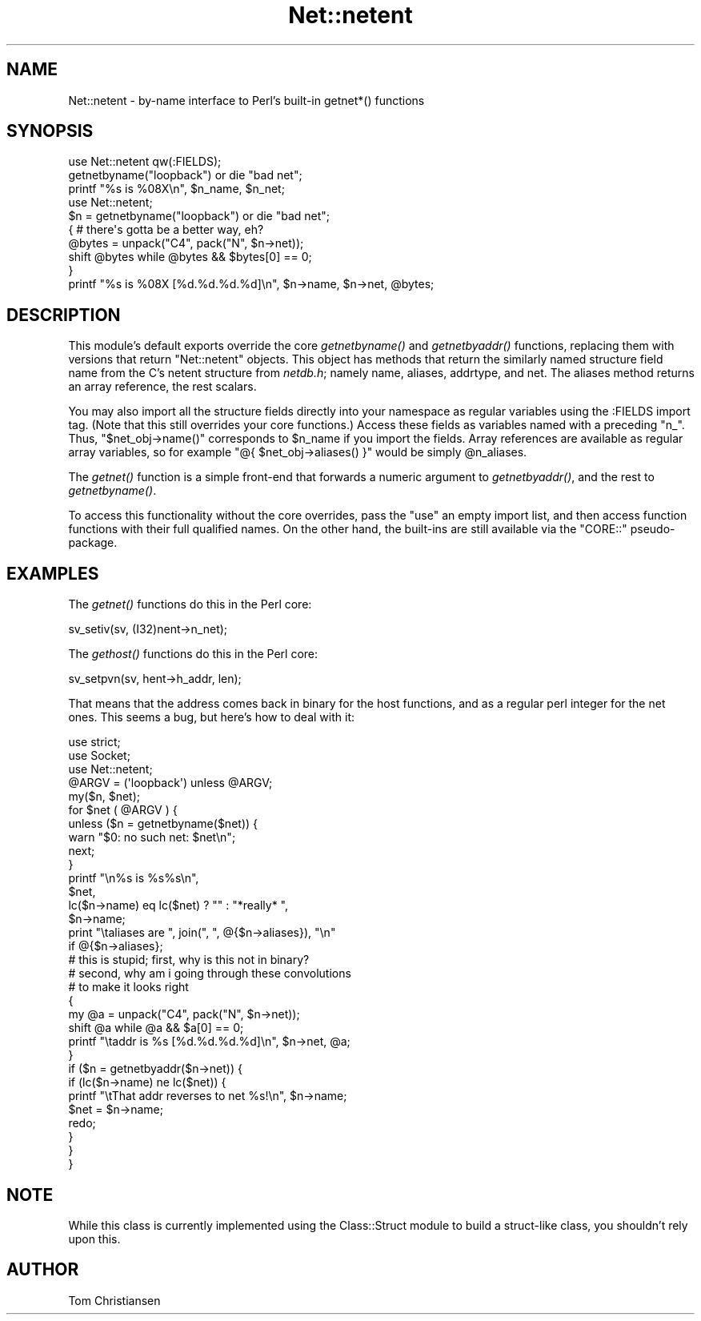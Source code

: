 .\" Automatically generated by Pod::Man 2.25 (Pod::Simple 3.20)
.\"
.\" Standard preamble:
.\" ========================================================================
.de Sp \" Vertical space (when we can't use .PP)
.if t .sp .5v
.if n .sp
..
.de Vb \" Begin verbatim text
.ft CW
.nf
.ne \\$1
..
.de Ve \" End verbatim text
.ft R
.fi
..
.\" Set up some character translations and predefined strings.  \*(-- will
.\" give an unbreakable dash, \*(PI will give pi, \*(L" will give a left
.\" double quote, and \*(R" will give a right double quote.  \*(C+ will
.\" give a nicer C++.  Capital omega is used to do unbreakable dashes and
.\" therefore won't be available.  \*(C` and \*(C' expand to `' in nroff,
.\" nothing in troff, for use with C<>.
.tr \(*W-
.ds C+ C\v'-.1v'\h'-1p'\s-2+\h'-1p'+\s0\v'.1v'\h'-1p'
.ie n \{\
.    ds -- \(*W-
.    ds PI pi
.    if (\n(.H=4u)&(1m=24u) .ds -- \(*W\h'-12u'\(*W\h'-12u'-\" diablo 10 pitch
.    if (\n(.H=4u)&(1m=20u) .ds -- \(*W\h'-12u'\(*W\h'-8u'-\"  diablo 12 pitch
.    ds L" ""
.    ds R" ""
.    ds C` ""
.    ds C' ""
'br\}
.el\{\
.    ds -- \|\(em\|
.    ds PI \(*p
.    ds L" ``
.    ds R" ''
'br\}
.\"
.\" Escape single quotes in literal strings from groff's Unicode transform.
.ie \n(.g .ds Aq \(aq
.el       .ds Aq '
.\"
.\" If the F register is turned on, we'll generate index entries on stderr for
.\" titles (.TH), headers (.SH), subsections (.SS), items (.Ip), and index
.\" entries marked with X<> in POD.  Of course, you'll have to process the
.\" output yourself in some meaningful fashion.
.ie \nF \{\
.    de IX
.    tm Index:\\$1\t\\n%\t"\\$2"
..
.    nr % 0
.    rr F
.\}
.el \{\
.    de IX
..
.\}
.\"
.\" Accent mark definitions (@(#)ms.acc 1.5 88/02/08 SMI; from UCB 4.2).
.\" Fear.  Run.  Save yourself.  No user-serviceable parts.
.    \" fudge factors for nroff and troff
.if n \{\
.    ds #H 0
.    ds #V .8m
.    ds #F .3m
.    ds #[ \f1
.    ds #] \fP
.\}
.if t \{\
.    ds #H ((1u-(\\\\n(.fu%2u))*.13m)
.    ds #V .6m
.    ds #F 0
.    ds #[ \&
.    ds #] \&
.\}
.    \" simple accents for nroff and troff
.if n \{\
.    ds ' \&
.    ds ` \&
.    ds ^ \&
.    ds , \&
.    ds ~ ~
.    ds /
.\}
.if t \{\
.    ds ' \\k:\h'-(\\n(.wu*8/10-\*(#H)'\'\h"|\\n:u"
.    ds ` \\k:\h'-(\\n(.wu*8/10-\*(#H)'\`\h'|\\n:u'
.    ds ^ \\k:\h'-(\\n(.wu*10/11-\*(#H)'^\h'|\\n:u'
.    ds , \\k:\h'-(\\n(.wu*8/10)',\h'|\\n:u'
.    ds ~ \\k:\h'-(\\n(.wu-\*(#H-.1m)'~\h'|\\n:u'
.    ds / \\k:\h'-(\\n(.wu*8/10-\*(#H)'\z\(sl\h'|\\n:u'
.\}
.    \" troff and (daisy-wheel) nroff accents
.ds : \\k:\h'-(\\n(.wu*8/10-\*(#H+.1m+\*(#F)'\v'-\*(#V'\z.\h'.2m+\*(#F'.\h'|\\n:u'\v'\*(#V'
.ds 8 \h'\*(#H'\(*b\h'-\*(#H'
.ds o \\k:\h'-(\\n(.wu+\w'\(de'u-\*(#H)/2u'\v'-.3n'\*(#[\z\(de\v'.3n'\h'|\\n:u'\*(#]
.ds d- \h'\*(#H'\(pd\h'-\w'~'u'\v'-.25m'\f2\(hy\fP\v'.25m'\h'-\*(#H'
.ds D- D\\k:\h'-\w'D'u'\v'-.11m'\z\(hy\v'.11m'\h'|\\n:u'
.ds th \*(#[\v'.3m'\s+1I\s-1\v'-.3m'\h'-(\w'I'u*2/3)'\s-1o\s+1\*(#]
.ds Th \*(#[\s+2I\s-2\h'-\w'I'u*3/5'\v'-.3m'o\v'.3m'\*(#]
.ds ae a\h'-(\w'a'u*4/10)'e
.ds Ae A\h'-(\w'A'u*4/10)'E
.    \" corrections for vroff
.if v .ds ~ \\k:\h'-(\\n(.wu*9/10-\*(#H)'\s-2\u~\d\s+2\h'|\\n:u'
.if v .ds ^ \\k:\h'-(\\n(.wu*10/11-\*(#H)'\v'-.4m'^\v'.4m'\h'|\\n:u'
.    \" for low resolution devices (crt and lpr)
.if \n(.H>23 .if \n(.V>19 \
\{\
.    ds : e
.    ds 8 ss
.    ds o a
.    ds d- d\h'-1'\(ga
.    ds D- D\h'-1'\(hy
.    ds th \o'bp'
.    ds Th \o'LP'
.    ds ae ae
.    ds Ae AE
.\}
.rm #[ #] #H #V #F C
.\" ========================================================================
.\"
.IX Title "Net::netent 3pm"
.TH Net::netent 3pm "2012-08-26" "perl v5.16.2" "Perl Programmers Reference Guide"
.\" For nroff, turn off justification.  Always turn off hyphenation; it makes
.\" way too many mistakes in technical documents.
.if n .ad l
.nh
.SH "NAME"
Net::netent \- by\-name interface to Perl's built\-in getnet*() functions
.SH "SYNOPSIS"
.IX Header "SYNOPSIS"
.Vb 3
\& use Net::netent qw(:FIELDS);
\& getnetbyname("loopback")               or die "bad net";
\& printf "%s is %08X\en", $n_name, $n_net;
\&
\& use Net::netent;
\&
\& $n = getnetbyname("loopback")          or die "bad net";
\& { # there\*(Aqs gotta be a better way, eh?
\&     @bytes = unpack("C4", pack("N", $n\->net));
\&     shift @bytes while @bytes && $bytes[0] == 0;
\& }
\& printf "%s is %08X [%d.%d.%d.%d]\en", $n\->name, $n\->net, @bytes;
.Ve
.SH "DESCRIPTION"
.IX Header "DESCRIPTION"
This module's default exports override the core \fIgetnetbyname()\fR and
\&\fIgetnetbyaddr()\fR functions, replacing them with versions that return
\&\*(L"Net::netent\*(R" objects.  This object has methods that return the similarly
named structure field name from the C's netent structure from \fInetdb.h\fR;
namely name, aliases, addrtype, and net.  The aliases 
method returns an array reference, the rest scalars.
.PP
You may also import all the structure fields directly into your namespace
as regular variables using the :FIELDS import tag.  (Note that this still
overrides your core functions.)  Access these fields as variables named
with a preceding \f(CW\*(C`n_\*(C'\fR.  Thus, \f(CW\*(C`$net_obj\->name()\*(C'\fR corresponds to
\&\f(CW$n_name\fR if you import the fields.  Array references are available as
regular array variables, so for example \f(CW\*(C`@{ $net_obj\->aliases()
}\*(C'\fR would be simply \f(CW@n_aliases\fR.
.PP
The \fIgetnet()\fR function is a simple front-end that forwards a numeric
argument to \fIgetnetbyaddr()\fR, and the rest
to \fIgetnetbyname()\fR.
.PP
To access this functionality without the core overrides,
pass the \f(CW\*(C`use\*(C'\fR an empty import list, and then access
function functions with their full qualified names.
On the other hand, the built-ins are still available
via the \f(CW\*(C`CORE::\*(C'\fR pseudo-package.
.SH "EXAMPLES"
.IX Header "EXAMPLES"
The \fIgetnet()\fR functions do this in the Perl core:
.PP
.Vb 1
\&    sv_setiv(sv, (I32)nent\->n_net);
.Ve
.PP
The \fIgethost()\fR functions do this in the Perl core:
.PP
.Vb 1
\&    sv_setpvn(sv, hent\->h_addr, len);
.Ve
.PP
That means that the address comes back in binary for the
host functions, and as a regular perl integer for the net ones.
This seems a bug, but here's how to deal with it:
.PP
.Vb 3
\& use strict;
\& use Socket;
\& use Net::netent;
\&
\& @ARGV = (\*(Aqloopback\*(Aq) unless @ARGV;
\&
\& my($n, $net);
\&
\& for $net ( @ARGV ) {
\&
\&     unless ($n = getnetbyname($net)) {
\&        warn "$0: no such net: $net\en";
\&        next;
\&     }
\&
\&     printf "\en%s is %s%s\en", 
\&            $net, 
\&            lc($n\->name) eq lc($net) ? "" : "*really* ",
\&            $n\->name;
\&
\&     print "\etaliases are ", join(", ", @{$n\->aliases}), "\en"
\&                if @{$n\->aliases};     
\&
\&     # this is stupid; first, why is this not in binary?
\&     # second, why am i going through these convolutions
\&     # to make it looks right
\&     {
\&        my @a = unpack("C4", pack("N", $n\->net));
\&        shift @a while @a && $a[0] == 0;
\&        printf "\etaddr is %s [%d.%d.%d.%d]\en", $n\->net, @a;
\&     }
\&
\&     if ($n = getnetbyaddr($n\->net)) {
\&        if (lc($n\->name) ne lc($net)) {
\&            printf "\etThat addr reverses to net %s!\en", $n\->name;
\&            $net = $n\->name;
\&            redo;
\&        } 
\&     }
\& }
.Ve
.SH "NOTE"
.IX Header "NOTE"
While this class is currently implemented using the Class::Struct
module to build a struct-like class, you shouldn't rely upon this.
.SH "AUTHOR"
.IX Header "AUTHOR"
Tom Christiansen
